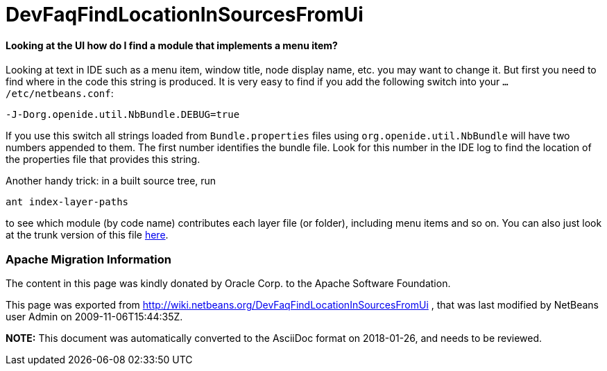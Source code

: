 // 
//     Licensed to the Apache Software Foundation (ASF) under one
//     or more contributor license agreements.  See the NOTICE file
//     distributed with this work for additional information
//     regarding copyright ownership.  The ASF licenses this file
//     to you under the Apache License, Version 2.0 (the
//     "License"); you may not use this file except in compliance
//     with the License.  You may obtain a copy of the License at
// 
//       http://www.apache.org/licenses/LICENSE-2.0
// 
//     Unless required by applicable law or agreed to in writing,
//     software distributed under the License is distributed on an
//     "AS IS" BASIS, WITHOUT WARRANTIES OR CONDITIONS OF ANY
//     KIND, either express or implied.  See the License for the
//     specific language governing permissions and limitations
//     under the License.
//

= DevFaqFindLocationInSourcesFromUi
:jbake-type: wiki
:jbake-tags: wiki, devfaq, needsreview
:jbake-status: published

==== Looking at the UI how do I find a module that implements a menu item?

Looking at text in IDE such as a menu item, window title, node display name, etc. you may want to change it. But first you need to find where in the code this string is produced. It is very easy to find if you add the following switch into your `.../etc/netbeans.conf`:

[source,java]
----

-J-Dorg.openide.util.NbBundle.DEBUG=true
----

If you use this switch all strings loaded from `Bundle.properties` files using `org.openide.util.NbBundle` will have two numbers appended to them. The first number identifies the bundle file. Look for this number in the IDE log to find the location of the properties file that provides this string.

Another handy trick: in a built source tree, run

[source,java]
----

ant index-layer-paths
----

to see which module (by code name) contributes each layer file (or folder),
including menu items and so on.
You can also just look at the trunk version of this file
link:http://deadlock.netbeans.org/hudson/job/nbms-and-javadoc/lastStableBuild/artifact/nbbuild/build/generated/layers.txt[here].

=== Apache Migration Information

The content in this page was kindly donated by Oracle Corp. to the
Apache Software Foundation.

This page was exported from link:http://wiki.netbeans.org/DevFaqFindLocationInSourcesFromUi[http://wiki.netbeans.org/DevFaqFindLocationInSourcesFromUi] , 
that was last modified by NetBeans user Admin 
on 2009-11-06T15:44:35Z.


*NOTE:* This document was automatically converted to the AsciiDoc format on 2018-01-26, and needs to be reviewed.
